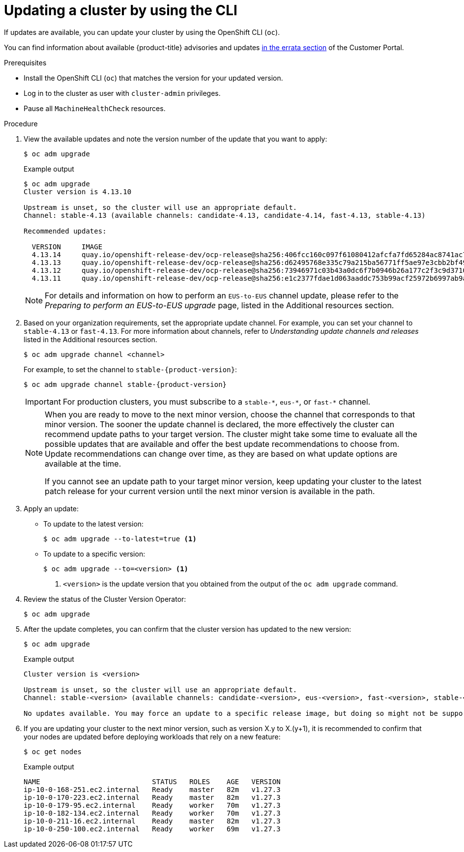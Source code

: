 // Module included in the following assemblies:
//
// * updating/updating_a_cluster/updating-cluster-cli.adoc
// * updating/updating_a_cluster/updating-cluster-rhel-compute.adoc

:_content-type: PROCEDURE
[id="update-upgrading-cli_{context}"]
= Updating a cluster by using the CLI

If updates are available, you can update your cluster by using the
OpenShift CLI (`oc`).

You can find information about available {product-title} advisories and updates
link:https://access.redhat.com/downloads/content/290[in the errata section]
of the Customer Portal.

.Prerequisites

* Install the OpenShift CLI (`oc`) that matches the version for your updated version.
* Log in to the cluster as user with `cluster-admin` privileges.

* Pause all `MachineHealthCheck` resources.

.Procedure

. View the available updates and note the version number of the update that
you want to apply:
+
[source,terminal]
----
$ oc adm upgrade
----
+
.Example output
[source,terminal]
----
$ oc adm upgrade
Cluster version is 4.13.10

Upstream is unset, so the cluster will use an appropriate default.
Channel: stable-4.13 (available channels: candidate-4.13, candidate-4.14, fast-4.13, stable-4.13)

Recommended updates:

  VERSION     IMAGE
  4.13.14     quay.io/openshift-release-dev/ocp-release@sha256:406fcc160c097f61080412afcfa7fd65284ac8741ac7ad5b480e304aba73674b
  4.13.13     quay.io/openshift-release-dev/ocp-release@sha256:d62495768e335c79a215ba56771ff5ae97e3cbb2bf49ed8fb3f6cefabcdc0f17
  4.13.12     quay.io/openshift-release-dev/ocp-release@sha256:73946971c03b43a0dc6f7b0946b26a177c2f3c9d37105441315b4e3359373a55
  4.13.11     quay.io/openshift-release-dev/ocp-release@sha256:e1c2377fdae1d063aaddc753b99acf25972b6997ab9a0b7e80cfef627b9ef3dd
----
+
[NOTE]
====
For details and information on how to perform an `EUS-to-EUS` channel update, please refer to the
_Preparing to perform an EUS-to-EUS upgrade_ page, listed in the Additional resources section.
====

. Based on your organization requirements, set the appropriate update channel. For example, you can set your channel to `stable-4.13` or `fast-4.13`. For more information about channels, refer to _Understanding update channels and releases_ listed in the Additional resources section.
//this example will need to be updated per eus release to reflect options available

+
[source,terminal]
----
$ oc adm upgrade channel <channel>
----
+
For example, to set the channel to `stable-{product-version}`:
+
[source,terminal,subs="attributes+"]
----
$ oc adm upgrade channel stable-{product-version}
----
+
[IMPORTANT]
====
For production clusters, you must subscribe to a `stable-\*`, `eus-*`, or `fast-*` channel.
====
+
[NOTE]
====
When you are ready to move to the next minor version, choose the channel that corresponds to that minor version.
The sooner the update channel is declared, the more effectively the cluster can recommend update paths to your target version.
The cluster might take some time to evaluate all the possible updates that are available and offer the best update recommendations to choose from.
Update recommendations can change over time, as they are based on what update options are available at the time.

If you cannot see an update path to your target minor version, keep updating your cluster to the latest patch release for your current version until the next minor version is available in the path.
====

. Apply an update:
** To update to the latest version:
+
[source,terminal]
----
$ oc adm upgrade --to-latest=true <1>
----

** To update to a specific version:
+
[source,terminal]
----
$ oc adm upgrade --to=<version> <1>
----
<1> `<version>` is the update version that you obtained from the output of the
`oc adm upgrade` command.

. Review the status of the Cluster Version Operator:
+
[source,terminal]
----
$ oc adm upgrade
----

. After the update completes, you can confirm that the cluster version has
updated to the new version:
+
[source,terminal]
----
$ oc adm upgrade
----
+
.Example output
[source,terminal]
----
Cluster version is <version>

Upstream is unset, so the cluster will use an appropriate default.
Channel: stable-<version> (available channels: candidate-<version>, eus-<version>, fast-<version>, stable-<version>)

No updates available. You may force an update to a specific release image, but doing so might not be supported and might result in downtime or data loss.
----
+
. If you are updating your cluster to the next minor version, such as version X.y to X.(y+1), it is recommended to confirm that your nodes are updated before deploying workloads that rely on a new feature:
+
[source,terminal]
----
$ oc get nodes
----
+
.Example output
[source,terminal]
----
NAME                           STATUS   ROLES    AGE   VERSION
ip-10-0-168-251.ec2.internal   Ready    master   82m   v1.27.3
ip-10-0-170-223.ec2.internal   Ready    master   82m   v1.27.3
ip-10-0-179-95.ec2.internal    Ready    worker   70m   v1.27.3
ip-10-0-182-134.ec2.internal   Ready    worker   70m   v1.27.3
ip-10-0-211-16.ec2.internal    Ready    master   82m   v1.27.3
ip-10-0-250-100.ec2.internal   Ready    worker   69m   v1.27.3
----
